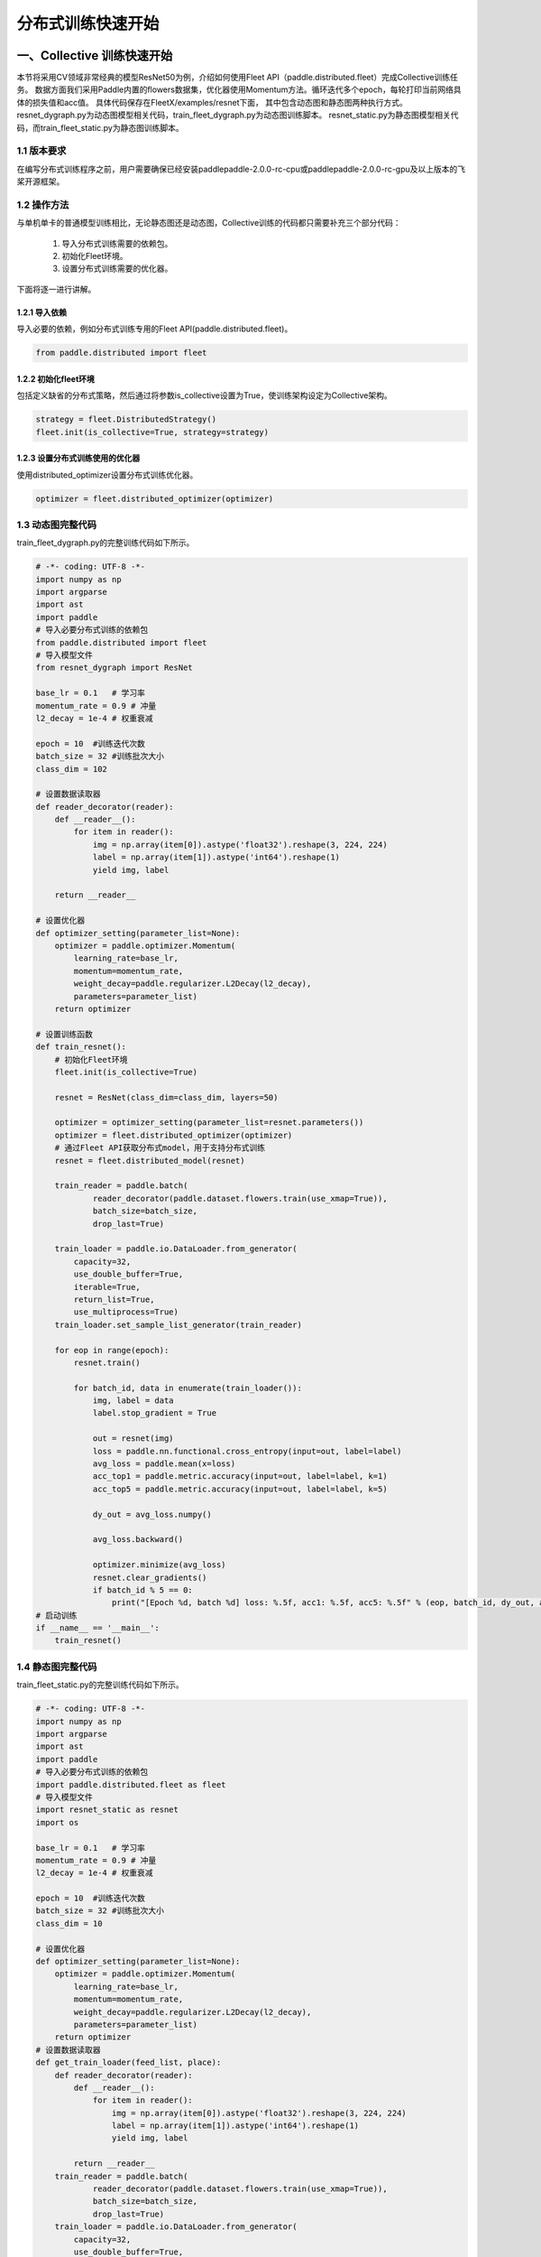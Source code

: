 ..  _cluster_quick_start:

分布式训练快速开始
==================

一、Collective 训练快速开始
-------------------------

本节将采用CV领域非常经典的模型ResNet50为例，介绍如何使用Fleet API（paddle.distributed.fleet）完成Collective训练任务。 数据方面我们采用Paddle内置的flowers数据集，优化器使用Momentum方法。循环迭代多个epoch，每轮打印当前网络具体的损失值和acc值。 具体代码保存在FleetX/examples/resnet下面， 其中包含动态图和静态图两种执行方式。resnet_dygraph.py为动态图模型相关代码，train_fleet_dygraph.py为动态图训练脚本。 resnet_static.py为静态图模型相关代码，而train_fleet_static.py为静态图训练脚本。

1.1 版本要求
^^^^^^^^^^^^^^^^^^^^^^^^^^^^^^

在编写分布式训练程序之前，用户需要确保已经安装paddlepaddle-2.0.0-rc-cpu或paddlepaddle-2.0.0-rc-gpu及以上版本的飞桨开源框架。

1.2 操作方法
^^^^^^^^^^^^^^^^^^^^^^^^^^^^^^

与单机单卡的普通模型训练相比，无论静态图还是动态图，Collective训练的代码都只需要补充三个部分代码：

    1. 导入分布式训练需要的依赖包。
    2. 初始化Fleet环境。
    3. 设置分布式训练需要的优化器。 

下面将逐一进行讲解。

1.2.1 导入依赖
""""""""""""

导入必要的依赖，例如分布式训练专用的Fleet API(paddle.distributed.fleet)。

.. code-block:: python

    from paddle.distributed import fleet

1.2.2 初始化fleet环境
""""""""""""

包括定义缺省的分布式策略，然后通过将参数is_collective设置为True，使训练架构设定为Collective架构。

.. code-block:: python

    strategy = fleet.DistributedStrategy()
    fleet.init(is_collective=True, strategy=strategy)

1.2.3 设置分布式训练使用的优化器
""""""""""""

使用distributed_optimizer设置分布式训练优化器。

.. code-block:: python

    optimizer = fleet.distributed_optimizer(optimizer)

1.3 动态图完整代码
^^^^^^^^^^^^^^^^^^^^^^^^^^^^^^

train_fleet_dygraph.py的完整训练代码如下所示。

.. code-block:: python

    # -*- coding: UTF-8 -*-
    import numpy as np
    import argparse
    import ast
    import paddle
    # 导入必要分布式训练的依赖包
    from paddle.distributed import fleet
    # 导入模型文件
    from resnet_dygraph import ResNet

    base_lr = 0.1   # 学习率
    momentum_rate = 0.9 # 冲量
    l2_decay = 1e-4 # 权重衰减

    epoch = 10  #训练迭代次数
    batch_size = 32 #训练批次大小
    class_dim = 102

    # 设置数据读取器
    def reader_decorator(reader):
        def __reader__():
            for item in reader():
                img = np.array(item[0]).astype('float32').reshape(3, 224, 224)
                label = np.array(item[1]).astype('int64').reshape(1)
                yield img, label

        return __reader__

    # 设置优化器
    def optimizer_setting(parameter_list=None):
        optimizer = paddle.optimizer.Momentum(
            learning_rate=base_lr,
            momentum=momentum_rate,
            weight_decay=paddle.regularizer.L2Decay(l2_decay),
            parameters=parameter_list)
        return optimizer

    # 设置训练函数
    def train_resnet():
        # 初始化Fleet环境
        fleet.init(is_collective=True)

        resnet = ResNet(class_dim=class_dim, layers=50)

        optimizer = optimizer_setting(parameter_list=resnet.parameters())
        optimizer = fleet.distributed_optimizer(optimizer)
        # 通过Fleet API获取分布式model，用于支持分布式训练
        resnet = fleet.distributed_model(resnet)

        train_reader = paddle.batch(
                reader_decorator(paddle.dataset.flowers.train(use_xmap=True)),
                batch_size=batch_size,
                drop_last=True)

        train_loader = paddle.io.DataLoader.from_generator(
            capacity=32,
            use_double_buffer=True,
            iterable=True,
            return_list=True,
            use_multiprocess=True)
        train_loader.set_sample_list_generator(train_reader)

        for eop in range(epoch):
            resnet.train()

            for batch_id, data in enumerate(train_loader()):
                img, label = data
                label.stop_gradient = True

                out = resnet(img)
                loss = paddle.nn.functional.cross_entropy(input=out, label=label)
                avg_loss = paddle.mean(x=loss)
                acc_top1 = paddle.metric.accuracy(input=out, label=label, k=1)
                acc_top5 = paddle.metric.accuracy(input=out, label=label, k=5)

                dy_out = avg_loss.numpy()

                avg_loss.backward()

                optimizer.minimize(avg_loss)
                resnet.clear_gradients()
                if batch_id % 5 == 0:
                    print("[Epoch %d, batch %d] loss: %.5f, acc1: %.5f, acc5: %.5f" % (eop, batch_id, dy_out, acc_top1, acc_top5))
    # 启动训练
    if __name__ == '__main__':
        train_resnet()

1.4 静态图完整代码
^^^^^^^^^^^^^^^^^^^^^^^^^^^^^^

train_fleet_static.py的完整训练代码如下所示。

.. code-block:: python

    # -*- coding: UTF-8 -*-
    import numpy as np
    import argparse
    import ast
    import paddle
    # 导入必要分布式训练的依赖包
    import paddle.distributed.fleet as fleet
    # 导入模型文件
    import resnet_static as resnet
    import os

    base_lr = 0.1   # 学习率
    momentum_rate = 0.9 # 冲量
    l2_decay = 1e-4 # 权重衰减

    epoch = 10  #训练迭代次数
    batch_size = 32 #训练批次大小
    class_dim = 10

    # 设置优化器
    def optimizer_setting(parameter_list=None):
        optimizer = paddle.optimizer.Momentum(
            learning_rate=base_lr,
            momentum=momentum_rate,
            weight_decay=paddle.regularizer.L2Decay(l2_decay),
            parameters=parameter_list)
        return optimizer
    # 设置数据读取器
    def get_train_loader(feed_list, place):
        def reader_decorator(reader):
            def __reader__():
                for item in reader():
                    img = np.array(item[0]).astype('float32').reshape(3, 224, 224)
                    label = np.array(item[1]).astype('int64').reshape(1)
                    yield img, label

            return __reader__
        train_reader = paddle.batch(
                reader_decorator(paddle.dataset.flowers.train(use_xmap=True)),
                batch_size=batch_size,
                drop_last=True)
        train_loader = paddle.io.DataLoader.from_generator(
            capacity=32,
            use_double_buffer=True,
            feed_list=feed_list,
            iterable=True)
        train_loader.set_sample_list_generator(train_reader, place)
        return train_loader
    # 设置训练函数
    def train_resnet():
        paddle.enable_static() # 使能静态图功能
        paddle.vision.set_image_backend('cv2')

        image = paddle.static.data(name="x", shape=[None, 3, 224, 224], dtype='float32')
        label= paddle.static.data(name="y", shape=[None, 1], dtype='int64')
        # 调用ResNet50模型
        model = resnet.ResNet(layers=50)
        out = model.net(input=image, class_dim=class_dim)
        avg_cost = paddle.nn.functional.cross_entropy(input=out, label=label)
        acc_top1 = paddle.metric.accuracy(input=out, label=label, k=1)
        acc_top5 = paddle.metric.accuracy(input=out, label=label, k=5)
        # 设置训练资源，本例使用GPU资源
        place = paddle.CUDAPlace(int(os.environ.get('FLAGS_selected_gpus', 0)))

        train_loader = get_train_loader([image, label], place)
        #初始化Fleet环境
        strategy = fleet.DistributedStrategy()
        fleet.init(is_collective=True, strategy=strategy)
        optimizer = optimizer_setting()

        # 通过Fleet API获取分布式优化器，将参数传入飞桨的基础优化器
        optimizer = fleet.distributed_optimizer(optimizer)
        optimizer.minimize(avg_cost)

        exe = paddle.static.Executor(place)
        exe.run(paddle.static.default_startup_program())

        epoch = 10
        step = 0
        for eop in range(epoch):
            for batch_id, data in enumerate(train_loader()):
                loss, acc1, acc5 = exe.run(paddle.static.default_main_program(), feed=data, fetch_list=[avg_cost.name, acc_top1.name, acc_top5.name])
                if batch_id % 5 == 0:
                    print("[Epoch %d, batch %d] loss: %.5f, acc1: %.5f, acc5: %.5f" % (eop, batch_id, loss, acc1, acc5))
    # 启动训练
    if __name__ == '__main__':
        train_resnet()

1.5 运行示例
^^^^^^^^^^^^^^^^^^^^^^^^^^^^^^

假设要运行2卡的任务，那么只需在命令行中执行:

动态图：

.. code-block:: bash

    python -m paddle.distributed.launch --gpus=0,1 train_fleet_dygraph.py


您将看到显示如下日志信息：

.. code-block:: bash

    -----------  Configuration Arguments -----------
    gpus: 0,1
    heter_worker_num: None
    heter_workers:
    http_port: None
    ips: 127.0.0.1
    log_dir: log
    ...
    ------------------------------------------------
    launch train in GPU mode
    INFO 2021-03-23 14:11:38,107 launch_utils.py:481] Local start 2 processes. First process distributed environment info (Only For Debug):
        +=======================================================================================+
        |                        Distributed Envs                      Value                    |
        +---------------------------------------------------------------------------------------+
        |                 PADDLE_CURRENT_ENDPOINT                 127.0.0.1:59648               |
        |                     PADDLE_TRAINERS_NUM                        2                      |
        |                PADDLE_TRAINER_ENDPOINTS         127.0.0.1:59648,127.0.0.1:50871       |
        |                     FLAGS_selected_gpus                        0                      |
        |                       PADDLE_TRAINER_ID                        0                      |
        +=======================================================================================+

    I0323 14:11:39.383992  3788 nccl_context.cc:66] init nccl context nranks: 2 local rank: 0 gpu id: 0 ring id: 0
    W0323 14:11:39.872674  3788 device_context.cc:368] Please NOTE: device: 0, GPU Compute Capability: 7.0, Driver API Version: 10.2, Runtime API Version: 9.2
    W0323 14:11:39.877283  3788 device_context.cc:386] device: 0, cuDNN Version: 7.4.
    [Epoch 0, batch 0] loss: 4.77086, acc1: 0.00000, acc5: 0.00000
    [Epoch 0, batch 5] loss: 15.69098, acc1: 0.03125, acc5: 0.18750
    [Epoch 0, batch 10] loss: 23.41379, acc1: 0.00000, acc5: 0.09375
    ...


静态图：

.. code-block:: bash

    python -m paddle.distributed.launch --gpus=0,1 train_fleet_static.py


您将看到显示如下日志信息：

.. code-block:: bash

    -----------  Configuration Arguments -----------
    gpus: 0,1
    heter_worker_num: None
    heter_workers:
    http_port: None
    ips: 127.0.0.1
    log_dir: log
    ...
    ------------------------------------------------
    WARNING 2021-01-04 17:59:08,725 launch.py:314] Not found distinct arguments and compiled with cuda. Default use collective mode
    launch train in GPU mode
    INFO 2021-01-04 17:59:08,727 launch_utils.py:472] Local start 2 processes. First process distributed environment info (Only For Debug):
        +=======================================================================================+
        |                        Distributed Envs                      Value                    |
        +---------------------------------------------------------------------------------------+
        |                 PADDLE_CURRENT_ENDPOINT                 127.0.0.1:17901               |
        |                     PADDLE_TRAINERS_NUM                        2                      |
        |                PADDLE_TRAINER_ENDPOINTS         127.0.0.1:17901,127.0.0.1:18846       |
        |                     FLAGS_selected_gpus                        0                      |
        |                       PADDLE_TRAINER_ID                        0                      |
        +=======================================================================================+

    ...
    W0104 17:59:19.018365 43338 device_context.cc:342] Please NOTE: device: 0, GPU Compute Capability: 7.0, Driver API Version: 10.2, Runtime API Version: 9.2
    W0104 17:59:19.022523 43338 device_context.cc:352] device: 0, cuDNN Version: 7.4.
    W0104 17:59:23.193490 43338 fuse_all_reduce_op_pass.cc:78] Find all_reduce operators: 161. To make the speed faster, some all_reduce ops are fused during training, after fusion, the number of all_reduce ops is 5.
    [Epoch 0, batch 0] loss: 0.12432, acc1: 0.00000, acc5: 0.06250
    [Epoch 0, batch 5] loss: 1.01921, acc1: 0.00000, acc5: 0.00000
    ...

从单机多卡到多机多卡训练，在代码上不需要做任何改动，只需再额外指定ips参数即可。其内容为多机的ip列表，命令如下所示：

.. code-block:: bash

    # 动态图
    python -m paddle.distributed.launch --ips="xx.xx.xx.xx,yy.yy.yy.yy" --gpus 0,1,2,3,4,5,6,7 train_fleet_dygraph.py

    # 静态图
    python -m paddle.distributed.launch --ips="xx.xx.xx.xx,yy.yy.yy.yy" --gpus 0,1,2,3,4,5,6,7 train_fleet_static.py



二、ParameterServer训练
-------------------------

本节将采用推荐领域非常经典的模型wide_and_deep为例，介绍如何使用Fleet API（paddle.distributed.fleet）完成参数服务器训练任务，本次快速开始的示例代码位于https://github.com/PaddlePaddle/FleetX/tree/develop/examples/wide_and_deep。

2.1 版本要求
^^^^^^^^^^^^^^^^^^^^^^^^^^^^^^

在编写分布式训练程序之前，用户需要确保已经安装paddlepaddle-2.0.0-rc-cpu或paddlepaddle-2.0.0-rc-gpu及以上版本的飞桨开源框架。

2.2 操作方法
^^^^^^^^^^^^^^^^^^^^^^^^^^^^^^

参数服务器训练的基本代码主要包括如下几个部分：

    1. 导入分布式训练需要的依赖包。
    2. 定义分布式模式并初始化分布式训练环境。
    3. 加载模型及数据。
    4. 定义参数更新策略及优化器。
    5. 开始训练。 
    
下面将逐一进行讲解。

2.2.1 导入依赖
""""""""""""

导入必要的依赖，例如分布式训练专用的Fleet API(paddle.distributed.fleet)。

.. code-block:: python

    import paddle
    import paddle.distributed.fleet as fleet
    import paddle.distributed.fleet.base.role_maker as role_maker

2.2.2 定义分布式模式并初始化分布式训练环境
""""""""""""

通过 `fleet.init()` 接口，用户可以定义训练相关的环境，注意此环境是用户预先在环境变量中配置好的，包括：训练节点个数，服务节点个数，当前节点的序号，服务节点完整的IP:PORT列表等。

.. code-block:: python

    # 当前参数服务器模式只支持静态图模式， 因此训练前必须指定`paddle.enable_static()`
    paddle.enable_static()
    role = role_maker.PaddleCloudRoleMaker()
    fleet.init(role)

2.2.3 加载模型及数据
""""""""""""

.. code-block:: python

    # 模型定义参考examples/wide_and_deep中model.py
    from model import net
    from reader import data_reader

    feeds, predict, avg_cost = net()

    train_reader = paddle.batch(data_reader(), batch_size=4)
    reader.decorate_sample_list_generator(train_reader)

2.2.4 定义同步训练 Strategy 及 Optimizer
""""""""""""

在Fleet API中，用户可以使用`fleet.DistributedStrategy()`接口定义自己想要使用的分布式策略。

其中`a_sync`选项用于定义参数服务器相关的策略，当其被设定为`False`时，分布式训练将在同步的模式下进行。反之，当其被设定成`True`时，分布式训练将在异步的模式下进行。

.. code-block:: python

    # 定义异步训练
    dist_strategy = fleet.DistributedStrategy()
    dist_strategy.a_sync = True

    # 定义同步训练
    dist_strategy = fleet.DistributedStrategy()
    dist_strategy.a_sync = False

    # 定义Geo异步训练, Geo异步目前只支持SGD优化算法
    dist_strategy = fleet.DistributedStrategy()
    dist_strategy.a_sync = True
    dist_strategy.a_sync_configs = {"k_steps": 100}

    optimizer = paddle.optimizer.SGD(learning_rate=0.0001)
    optimizer = fleet.distributed_optimizer(optimizer, dist_strategy)
    optimizer.minimize(model.loss)

2.2.5 开始训练
""""""""""""

完成模型及训练策略以后，我们就可以开始训练模型了。因为在参数服务器模式下会有不同的角色，所以根据不同节点分配不同的任务。

对于服务器节点，首先用`init_server()`接口对其进行初始化，然后启动服务并开始监听由训练节点传来的梯度。

同样对于训练节点，用`init_worker()`接口进行初始化后， 开始执行训练任务。运行`exe.run()`接口开始训练，并得到训练中每一步的损失值。

.. code-block:: python

    if fleet.is_server():
        fleet.init_server()
        fleet.run_server()
    else:
        exe = paddle.static.Executor(paddle.CPUPlace())
        exe.run(paddle.static.default_startup_program())

        fleet.init_worker()

        for epoch_id in range(1):
            reader.start()
            try:
                while True:
                    loss_val = exe.run(program=paddle.static.default_main_program(),
                                    fetch_list=[avg_cost.name])
                    loss_val = np.mean(loss_val)
                    print("TRAIN ---> pass: {} loss: {}\n".format(epoch_id,
                                                                loss_val))
            except paddle.core.EOFException:
                reader.reset()

        fleet.stop_worker()

2.3 运行训练脚本
^^^^^^^^^^^^^^^^^^^^^^^^^^^^^^

定义完训练脚本后，我们就可以用`python -m paddle.distributed.launch`指令运行分布式任务了。其中`server_num`, `worker_num`分别为服务节点和训练节点的数量。在本例中，服务节点有1个，训练节点有2个。

.. code-block:: bash

    python -m paddle.distributed.launch --server_num=1 --worker_num=2 train.py